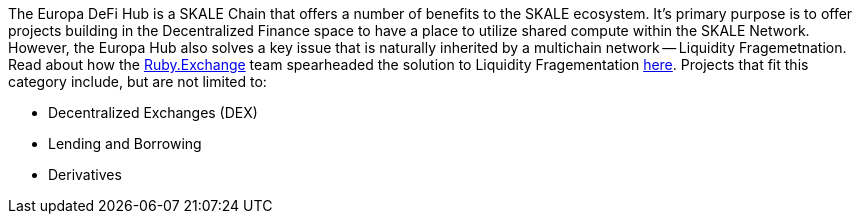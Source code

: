 The Europa DeFi Hub is a SKALE Chain that offers a number of benefits to the SKALE ecosystem. It's primary purpose is to offer projects building in the Decentralized Finance space to have a place to utilize shared compute within the SKALE Network. However, the Europa Hub also solves a key issue that is naturally inherited by a multichain network -- Liquidity Fragemetnation. Read about how the link:https://ruby.exchange[Ruby.Exchange] team spearheaded the solution to Liquidity Fragementation link:https://blog.ruby.exchange/announcing-europa-a-proposal-for-optimizing-the-skale-v2-ux/[here]. Projects that fit this category include, but are not limited to:

- Decentralized Exchanges (DEX)
- Lending and Borrowing
- Derivatives